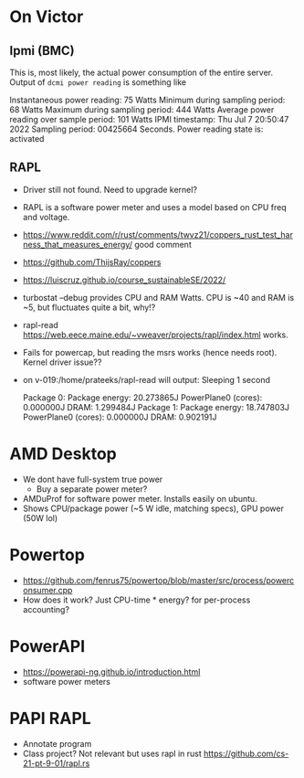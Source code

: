 * On Victor 
** Ipmi (BMC) 
This is, most likely, the actual power consumption of the entire server. 
Output of =dcmi power reading= is something like

    Instantaneous power reading:                    75 Watts
    Minimum during sampling period:                 68 Watts
    Maximum during sampling period:                444 Watts
    Average power reading over sample period:      101 Watts
    IPMI timestamp:                           Thu Jul  7 20:50:47 2022
    Sampling period:                          00425664 Seconds.
    Power reading state is:                   activated

** RAPL 
- Driver still not found. Need to upgrade kernel? 
- RAPL is a software power meter and uses a model based on CPU freq and voltage. 
- https://www.reddit.com/r/rust/comments/twvz21/coppers_rust_test_harness_that_measures_energy/  good comment 
- https://github.com/ThijsRay/coppers 
- https://luiscruz.github.io/course_sustainableSE/2022/ 
- turbostat --debug provides CPU and RAM Watts. CPU is ~40 and RAM is ~5, but fluctuates quite a bit, why!?  
- rapl-read https://web.eece.maine.edu/~vweaver/projects/rapl/index.html works. 
- Fails for powercap, but reading the msrs works (hence needs root). Kernel driver issue??
- on v-019:/home/prateeks/rapl-read will output:
        Sleeping 1 second

        Package 0:
                Package energy: 20.273865J
                PowerPlane0 (cores): 0.000000J
                DRAM: 1.299484J
        Package 1:
                Package energy: 18.747803J
                PowerPlane0 (cores): 0.000000J
                DRAM: 0.902191J




* AMD  Desktop
- We dont have full-system true power
  - Buy a separate power meter? 
- AMDuProf for software power meter. Installs easily on ubuntu.
- Shows CPU/package power (~5 W idle, matching specs), GPU power (50W lol)

* Powertop
- https://github.com/fenrus75/powertop/blob/master/src/process/powerconsumer.cpp
- How does it work? Just CPU-time * energy? for per-process accounting? 

* PowerAPI
- https://powerapi-ng.github.io/introduction.html
- software power meters 

* PAPI RAPL
- Annotate program 
- Class project? Not relevant but uses rapl in rust https://github.com/cs-21-pt-9-01/rapl.rs 


